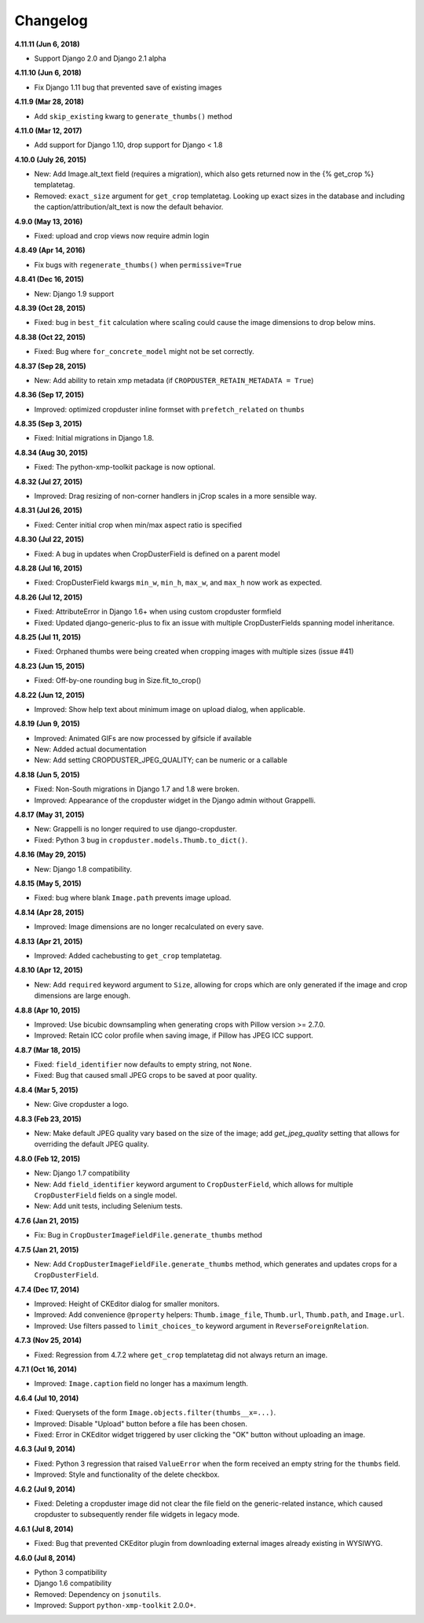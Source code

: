 Changelog
=========

**4.11.11 (Jun 6, 2018)**

* Support Django 2.0 and Django 2.1 alpha

**4.11.10 (Jun 6, 2018)**

* Fix Django 1.11 bug that prevented save of existing images

**4.11.9 (Mar 28, 2018)**

* Add ``skip_existing`` kwarg to ``generate_thumbs()`` method

**4.11.0 (Mar 12, 2017)**

* Add support for Django 1.10, drop support for Django < 1.8

**4.10.0 (July 26, 2015)**

* New: Add Image.alt_text field (requires a migration), which also gets returned now in the {% get_crop %} templatetag.
* Removed: ``exact_size`` argument for ``get_crop`` templatetag. Looking up exact
  sizes in the database and including the caption/attribution/alt_text is now the
  default behavior.

**4.9.0 (May 13, 2016)**

* Fixed: upload and crop views now require admin login

**4.8.49 (Apr 14, 2016)**

* Fix bugs with ``regenerate_thumbs()`` when ``permissive=True``

**4.8.41 (Dec 16, 2015)**

* New: Django 1.9 support

**4.8.39 (Oct 28, 2015)**

* Fixed: bug in ``best_fit`` calculation where scaling could cause the image dimensions to drop below mins.

**4.8.38 (Oct 22, 2015)**

* Fixed: Bug where ``for_concrete_model`` might not be set correctly.

**4.8.37 (Sep 28, 2015)**

* New: Add ability to retain xmp metadata (if ``CROPDUSTER_RETAIN_METADATA = True``)

**4.8.36 (Sep 17, 2015)**

* Improved: optimized cropduster inline formset with ``prefetch_related`` on ``thumbs``

**4.8.35 (Sep 3, 2015)**

* Fixed: Initial migrations in Django 1.8.

**4.8.34 (Aug 30, 2015)**

* Fixed: The python-xmp-toolkit package is now optional.

**4.8.32 (Jul 27, 2015)**

* Improved: Drag resizing of non-corner handlers in jCrop scales in a more sensible way.

**4.8.31 (Jul 26, 2015)**

* Fixed: Center initial crop when min/max aspect ratio is specified

**4.8.30 (Jul 22, 2015)**

* Fixed: A bug in updates when CropDusterField is defined on a parent model

**4.8.28 (Jul 16, 2015)**

* Fixed: CropDusterField kwargs ``min_w``, ``min_h``, ``max_w``, and ``max_h`` now work as expected.

**4.8.26 (Jul 12, 2015)**

* Fixed: AttributeError in Django 1.6+ when using custom cropduster formfield
* Fixed: Updated django-generic-plus to fix an issue with multiple CropDusterFields spanning model inheritance.

**4.8.25 (Jul 11, 2015)**

* Fixed: Orphaned thumbs were being created when cropping images with multiple sizes (issue #41)

**4.8.23 (Jun 15, 2015)**

* Fixed: Off-by-one rounding bug in Size.fit_to_crop()

**4.8.22 (Jun 12, 2015)**

* Improved: Show help text about minimum image on upload dialog, when applicable.

**4.8.19 (Jun 9, 2015)**

* Improved: Animated GIFs are now processed by gifsicle if available
* New: Added actual documentation
* New: Add setting CROPDUSTER_JPEG_QUALITY; can be numeric or a callable

**4.8.18 (Jun 5, 2015)**

* Fixed: Non-South migrations in Django 1.7 and 1.8 were broken.
* Improved: Appearance of the cropduster widget in the Django admin without Grappelli.

**4.8.17 (May 31, 2015)**

* New: Grappelli is no longer required to use django-cropduster.
* Fixed: Python 3 bug in ``cropduster.models.Thumb.to_dict()``.

**4.8.16 (May 29, 2015)**

* New: Django 1.8 compatibility.

**4.8.15 (May 5, 2015)**

* Fixed: bug where blank ``Image.path`` prevents image upload.

**4.8.14 (Apr 28, 2015)**

* Improved: Image dimensions are no longer recalculated on every save.

**4.8.13 (Apr 21, 2015)**

* Improved: Added cachebusting to ``get_crop`` templatetag.

**4.8.10 (Apr 12, 2015)**

* New: Add ``required`` keyword argument to ``Size``, allowing for crops which are only generated if the image and crop dimensions are large enough.

**4.8.8 (Apr 10, 2015)**

* Improved: Use bicubic downsampling when generating crops with Pillow version >= 2.7.0.
* Improved: Retain ICC color profile when saving image, if Pillow has JPEG ICC support.

**4.8.7 (Mar 18, 2015)**

* Fixed: ``field_identifier`` now defaults to empty string, not ``None``.
* Fixed: Bug that caused small JPEG crops to be saved at poor quality.

**4.8.4 (Mar 5, 2015)**

* New: Give cropduster a logo.

**4.8.3 (Feb 23, 2015)**

* New: Make default JPEG quality vary based on the size of the image; add `get_jpeg_quality` setting that allows for overriding the default JPEG quality.

**4.8.0 (Feb 12, 2015)**

* New: Django 1.7 compatibility
* New: Add ``field_identifier`` keyword argument to ``CropDusterField``, which allows for multiple ``CropDusterField`` fields on a single model.
* New: Add unit tests, including Selenium tests.

**4.7.6 (Jan 21, 2015)**

* Fix: Bug in ``CropDusterImageFieldFile.generate_thumbs`` method

**4.7.5 (Jan 21, 2015)**

* New: Add ``CropDusterImageFieldFile.generate_thumbs`` method, which generates and updates crops for a ``CropDusterField``.

**4.7.4 (Dec 17, 2014)**

* Improved: Height of CKEditor dialog for smaller monitors.
* Improved: Add convenience ``@property`` helpers: ``Thumb.image_file``, ``Thumb.url``, ``Thumb.path``, and ``Image.url``.
* Improved: Use filters passed to ``limit_choices_to`` keyword argument in ``ReverseForeignRelation``.

**4.7.3 (Nov 25, 2014)**

* Fixed: Regression from 4.7.2 where ``get_crop`` templatetag did not always return an image.

**4.7.1 (Oct 16, 2014)**

* Improved: ``Image.caption`` field no longer has a maximum length.

**4.6.4 (Jul 10, 2014)**

* Fixed: Querysets of the form ``Image.objects.filter(thumbs__x=...)``.
* Improved: Disable "Upload" button before a file has been chosen.
* Fixed: Error in CKEditor widget triggered by user clicking the "OK" button without uploading an image.

**4.6.3 (Jul 9, 2014)**

* Fixed: Python 3 regression that raised ``ValueError`` when the form received an empty string for the ``thumbs`` field.
* Improved: Style and functionality of the delete checkbox.

**4.6.2 (Jul 9, 2014)**

* Fixed: Deleting a cropduster image did not clear the file field on the generic-related instance, which caused cropduster to subsequently render file widgets in legacy mode.

**4.6.1 (Jul 8, 2014)**

* Fixed: Bug that prevented CKEditor plugin from downloading external images already existing in WYSIWYG.

**4.6.0 (Jul 8, 2014)**

* Python 3 compatibility
* Django 1.6 compatibility
* Removed: Dependency on ``jsonutils``.
* Improved: Support ``python-xmp-toolkit`` 2.0.0+.
